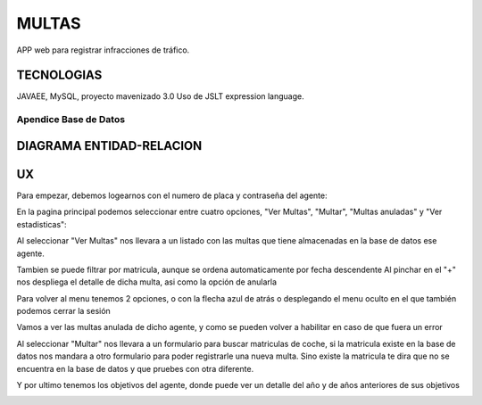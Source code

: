 =========================
MULTAS
=========================

APP web para registrar infracciones de tráfico.


TECNOLOGIAS
----------------
JAVAEE, MySQL, proyecto mavenizado 3.0 
Uso de JSLT expression language.


Apendice Base de Datos
***************************


DIAGRAMA ENTIDAD-RELACION
----------------

.. image:: readme/diagramadgt.png

    
UX
----------------
Para empezar, debemos logearnos con el numero de placa y contraseña del agente:

.. image:: readme/login.png

En la pagina principal podemos seleccionar entre cuatro opciones, "Ver Multas", "Multar", "Multas anuladas" y "Ver estadisticas":

.. image:: readme/menu.png

Al seleccionar "Ver Multas" nos llevara a un listado con las multas que tiene almacenadas
en la base de datos ese agente.

.. image:: readme/listado1.png

Tambien se puede filtrar por matricula, aunque se ordena automaticamente por fecha descendente
Al pinchar en el "+" nos despliega el detalle de dicha multa, asi como la opción de anularla

.. image:: readme/listado2.png

Para volver al menu tenemos 2 opciones, o con la flecha azul de atrás o desplegando el menu oculto en el que también podemos cerrar la sesión

.. image:: readme/listado3.png


.. image:: readme/menu.png

Vamos a ver las multas anulada de dicho agente, y como se pueden volver a habilitar en caso de que fuera un error


.. image:: readme/listadoanuladas.png

.. image:: readme/modal.png
Al seleccionar "Multar" nos llevara a un formulario para buscar matriculas de coche, si
la matricula existe en la base de datos nos mandara a otro formulario para poder registrarle
una nueva multa. Sino existe la matricula te dira que no se encuentra en la base de datos y
que pruebes con otra diferente.

.. image:: readme/menu.png

.. image:: readme/buscar.png

.. image:: readme/multar.png

Y por ultimo tenemos los objetivos del agente, donde puede ver un detalle del año y de años anteriores de sus objetivos


.. image:: readme/objetivos1.png


.. image:: readme/objetivos2.png
